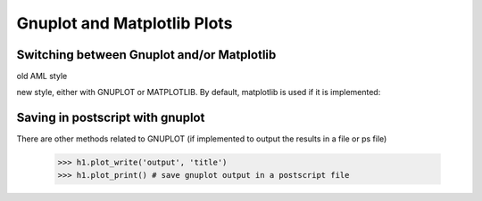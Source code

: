 Gnuplot and Matplotlib Plots
============================

Switching between  Gnuplot and/or Matplotlib
--------------------------------------------

old AML style

.. doctest::
    :options: +SKIP
    
    h.old_plot()

new style, either with GNUPLOT or MATPLOTLIB. By default, matplotlib is used if
it is implemented:

.. doctest::
    
    >>> clf()
    >>> h1.plot(show=False)
    >>> savefig('doc/user/stat_tool_histogram_plot.png')
    >>> # by default, the Plot routine uses matplolib (if available)
    >>> # but you can still use gnuplot 
    >>> plot.set_plotter(plot.gnuplot()) #doctest: +SKIP
    >>> # and come back to matplotlib later on
    >>> plot.set_plotter(plot.mtplotlib()) #doctest: +SKIP


.. figure:: stat_tool_histogram_plot.png
    :width: 50%
    :align: center


Saving in postscript with gnuplot
---------------------------------

There are other methods related to GNUPLOT (if implemented to output the results
in a file or ps file)

    >>> h1.plot_write('output', 'title')
    >>> h1.plot_print() # save gnuplot output in a postscript file
